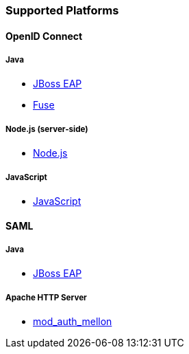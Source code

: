 === Supported Platforms

==== OpenID Connect

===== Java
* <<_jboss_adapter,JBoss EAP>>
ifeval::[{book_community}==true]
  * <<_jboss_adapter,WildFly>>
endif::[]
* <<_fuse_adapter,Fuse>>
ifeval::[{book_community}==true]
  * <<_tomcat_adapter,Tomcat>>
  * <<_jetty8_adapter,Jetty 8>>
endif::[]

ifeval::[{book_community}==true]
* <<_servlet_filter_adapter,Servlet Filter>>
  * <<_spring_security_adapter,Spring Security>> (community)
  * <<_spring_boot_adapter,Spring Boot>> (community)
endif::[]

ifeval::[{book_community}==true]
===== JavaScript (client-side)
* <<_javascript_adapter,JavaScript>>
endif::[]

===== Node.js (server-side)
* <<_nodejs_adapter,Node.js>>

===== JavaScript
* <<_javascript_adapter,JavaScript>>

ifeval::[{book_community}==true]
===== Node.js
* https://github.com/keycloak/keycloak-nodejs-connect[{book_project_name} Connect] (community)
* https://github.com/keycloak/keycloak-nodejs-auth-utils[{book_project_name} Auth Utils] (community)
endif::[]

ifeval::[{book_community}==true]
==== C#
* https://github.com/dylanplecki/KeycloakOwinAuthentication[OWIN] (community)
endif::[]

ifeval::[{book_community}==true]
==== Python
* https://pypi.python.org/pypi/oic/[oidc] (generic)
endif::[]

ifeval::[{book_community}==true]
==== Android
* https://github.com/openid/AppAuth-Android[AppAuth] (generic)
* https://github.com/aerogear/aerogear-android-authz[AeroGear] (generic)
endif::[]

ifeval::[{book_community}==true]
==== iOS
* https://github.com/openid/AppAuth-iOS[AppAuth] (generic)
* https://github.com/aerogear/aerogear-ios-oauth2[AeroGear] (generic)
endif::[]

ifeval::[{book_community}==true]
===== Apache HTTP Server
* https://github.com/pingidentity/mod_auth_openidc[mod_auth_openidc]
endif::[]

==== SAML

===== Java

* <<_saml_jboss_adapter,JBoss EAP>>
ifeval::[{book_community}==true]
* <<_saml_jboss_adapter,WildFly>>
* <<_tomcat_adapter,Tomcat>>
* <<_jetty_saml_adapter,Jetty>>
endif::[]

===== Apache HTTP Server

* <<_mod_auth_mellon,mod_auth_mellon>>
